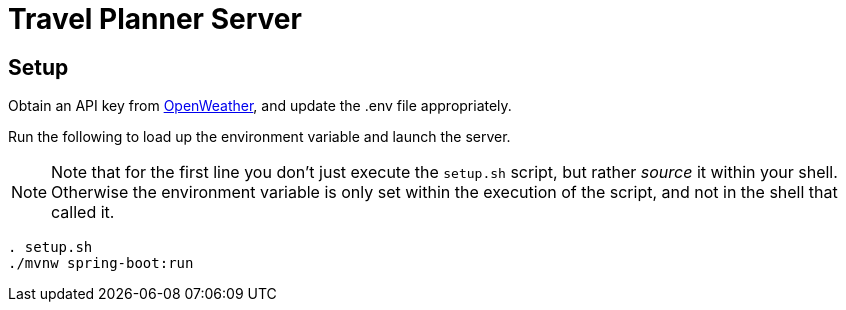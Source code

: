 = Travel Planner Server

== Setup

Obtain an API key from link:https://openweathermap.org/price[OpenWeather], and update the .env file appropriately.

Run the following to load up the environment variable and launch the server.  +
[NOTE]
====
Note that for the first line you don't just execute the `setup.sh` script, but rather _source_ it within your shell. Otherwise the environment variable is only set within the execution of the script, and not in the shell that called it.
====

```shell
. setup.sh
./mvnw spring-boot:run
```
